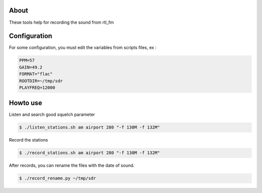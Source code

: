 About
=====

These tools help for recording the sound from rtl_fm


Configuration
=============

For some configuration, you must edit the variables from scripts files, ex :

.. code-block:: console

    PPM=57
    GAIN=49.2
    FORMAT="flac"
    ROOTDIR=~/tmp/sdr
    PLAYFREQ=12000

Howto use
=========

Listen and search good squelch parameter

.. code-block:: console

    $ ./listen_stations.sh am airport 280 "-f 130M -f 132M"

Record the stations

.. code-block:: console

    $ ./record_stations.sh am airport 280 "-f 130M -f 132M"

After records, you can rename the files with the date of sound.

.. code-block:: console

    $ ./record_rename.py ~/tmp/sdr

